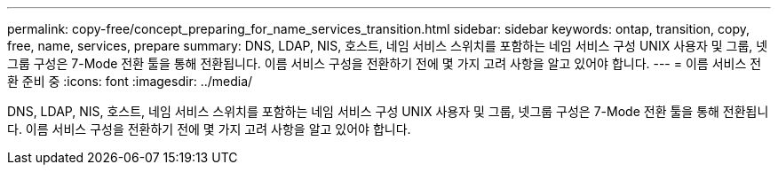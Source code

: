 ---
permalink: copy-free/concept_preparing_for_name_services_transition.html 
sidebar: sidebar 
keywords: ontap, transition, copy, free, name, services, prepare 
summary: DNS, LDAP, NIS, 호스트, 네임 서비스 스위치를 포함하는 네임 서비스 구성 UNIX 사용자 및 그룹, 넷그룹 구성은 7-Mode 전환 툴을 통해 전환됩니다. 이름 서비스 구성을 전환하기 전에 몇 가지 고려 사항을 알고 있어야 합니다. 
---
= 이름 서비스 전환 준비 중
:icons: font
:imagesdir: ../media/


[role="lead"]
DNS, LDAP, NIS, 호스트, 네임 서비스 스위치를 포함하는 네임 서비스 구성 UNIX 사용자 및 그룹, 넷그룹 구성은 7-Mode 전환 툴을 통해 전환됩니다. 이름 서비스 구성을 전환하기 전에 몇 가지 고려 사항을 알고 있어야 합니다.
